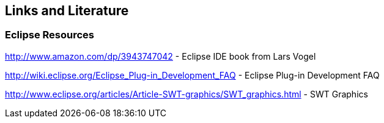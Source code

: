 == Links and Literature

=== Eclipse Resources
		
http://www.amazon.com/dp/3943747042 - Eclipse IDE book from Lars Vogel
		
http://wiki.eclipse.org/Eclipse_Plug-in_Development_FAQ - Eclipse Plug-in Development FAQ
		
http://www.eclipse.org/articles/Article-SWT-graphics/SWT_graphics.html - SWT Graphics

